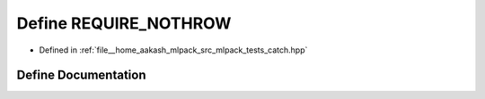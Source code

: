 .. _exhale_define_catch_8hpp_1ab0148f0dfca438f7aa01974e9c33216a:

Define REQUIRE_NOTHROW
======================

- Defined in :ref:`file__home_aakash_mlpack_src_mlpack_tests_catch.hpp`


Define Documentation
--------------------


.. doxygendefine:: REQUIRE_NOTHROW
